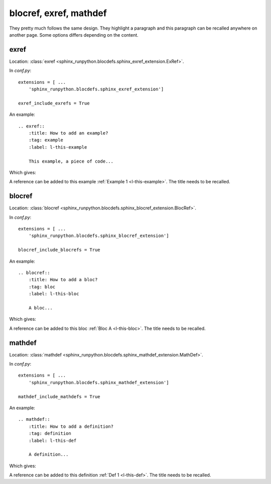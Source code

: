 .. _l-blocdefs:

=======================
blocref, exref, mathdef
=======================

They pretty much follows the same design. They highlight a paragraph
and this paragraph can be recalled anywhere on another page. Some options
differs depending on the content.

exref
=====

Location: :class:`exref <sphinx_runpython.blocdefs.sphinx_exref_extension.ExRef>`.

In *conf.py*:

::

    extensions = [ ...
        'sphinx_runpython.blocdefs.sphinx_exref_extension']

    exref_include_exrefs = True

An example:

::

    .. exref::
        :title: How to add an example?
        :tag: example
        :label: l-this-example

        This example, a piece of code...

Which gives:

.. exref::
    :title: How to add an example?
    :tag: example
    :label: l-this-example

    This example, a piece of code...

A reference can be added to this example :ref:`Example 1 <l-this-example>`.
The title needs to be recalled.

blocref
=======

Location: :class:`blocref <sphinx_runpython.blocdefs.sphinx_blocref_extension.BlocRef>`.

In *conf.py*:

::

    extensions = [ ...
        'sphinx_runpython.blocdefs.sphinx_blocref_extension']

    blocref_include_blocrefs = True

An example:

::

    .. blocref::
        :title: How to add a bloc?
        :tag: bloc
        :label: l-this-bloc

        A bloc...

Which gives:

.. blocref::
    :title: How to add a bloc?
    :tag: bloc
    :label: l-this-bloc

    A bloc...

A reference can be added to this bloc :ref:`Bloc A <l-this-bloc>`.
The title needs to be recalled.

mathdef
=======

Location: :class:`mathdef <sphinx_runpython.blocdefs.sphinx_mathdef_extension.MathDef>`.

In *conf.py*:

::

    extensions = [ ...
        'sphinx_runpython.blocdefs.sphinx_mathdef_extension']

    mathdef_include_mathdefs = True

An example:

::

    .. mathdef::
        :title: How to add a definition?
        :tag: definition
        :label: l-this-def

        A definition...

Which gives:

.. mathdef::
    :title: How to add a definition?
    :tag: definition
    :label: l-this-def

    A definition...

A reference can be added to this definition :ref:`Def 1 <l-this-def>`.
The title needs to be recalled.

